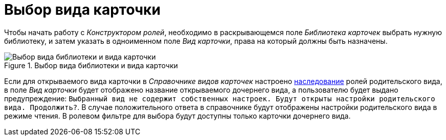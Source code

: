 = Выбор вида карточки

Чтобы начать работу с _Конструктором ролей_, необходимо в раскрывающемся поле _Библиотека карточек_ выбрать нужную библиотеку, и затем указать в одноименном поле _Вид карточки_, права на который должны быть назначены.

.Выбор вида библиотеки и вида карточки
image::select-library-kind.png[Выбор вида библиотеки и вида карточки]

Если для открываемого вида карточки в _Справочнике видов карточек_ настроено xref:cSub_Common_Inheritance.adoc[наследование] ролей родительского вида, в поле _Вид карточки_ будет отображено название открываемого дочернего вида, а пользователю будет выдано предупреждение: `Выбранный вид не содержит собственных настроек. Будут открыты настройки родительского вида. Продолжить?`. В случае положительного ответа в справочнике будут отображены настройки родительского вида в режиме чтения. В ролевом фильтре для выбора будут доступны только карточки дочернего вида.
